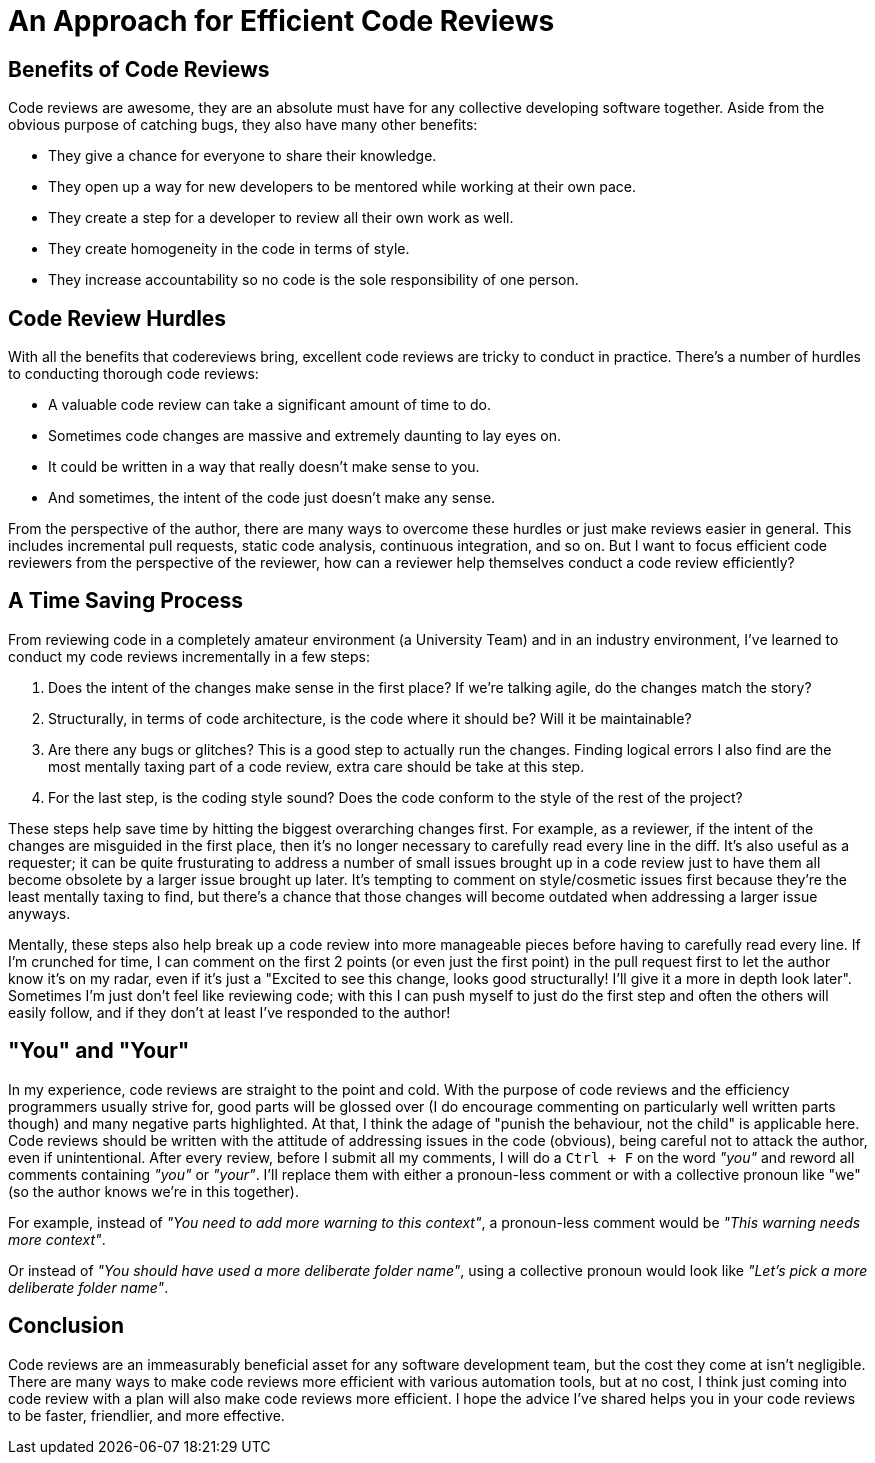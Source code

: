 [float]
= An Approach for Efficient Code Reviews

== Benefits of Code Reviews

Code reviews are awesome, they are an absolute must have for any collective developing software together.
Aside from the obvious purpose of catching bugs, they also have many other benefits:

* They give a chance for everyone to share their knowledge.

* They open up a way for new developers to be mentored while working at their own pace.

* They create a step for a developer to review all their own work as well.

* They create homogeneity in the code in terms of style.

* They increase accountability so no code is the sole responsibility of one person.

== Code Review Hurdles

With all the benefits that codereviews bring, excellent code reviews are tricky to conduct in practice.
There's a number of hurdles to conducting thorough code reviews:

* A valuable code review can take a significant amount of time to do.

* Sometimes code changes are massive and extremely daunting to lay eyes on.

* It could be written in a way that really doesn't make sense to you.

* And sometimes, the intent of the code just doesn't make any sense.

From the perspective of the author, there are many ways to overcome these hurdles or just make reviews easier in general.
This includes  incremental pull requests, static code analysis, continuous integration, and so on.
But I want to focus efficient code reviewers from the perspective of the reviewer, how can a reviewer help themselves conduct a code review efficiently?

== A Time Saving Process

From reviewing code in a completely amateur environment (a University Team) and in an industry environment, I've learned to conduct my code reviews incrementally in a few steps:

. Does the intent of the changes make sense in the first place? If we're talking agile, do the changes match the story?

. Structurally, in terms of code architecture, is the code where it should be? Will it be maintainable?

. Are there any bugs or glitches?
This is a good step to actually run the changes.
Finding logical errors I also find are the most mentally taxing part of a code review, extra care should be take at this step.

. For the last step, is the coding style sound?
Does the code conform to the style of the rest of the project?

These steps help save time by hitting the biggest overarching changes first.
For example, as a reviewer, if the intent of the changes are misguided in the first place, then it's no longer necessary to carefully read every line in the diff.
It's also useful as a requester; it can be quite frusturating to address a number of small issues brought up in a code review just to have them all become obsolete by a larger issue brought up later.
It's tempting to comment on style/cosmetic issues first because they're the least mentally taxing to find, but there's a chance that those changes will become outdated when addressing a larger issue anyways.

Mentally, these steps also help break up a code review into more manageable pieces before having to carefully read every line.
If I'm crunched for time, I can comment on the first 2 points (or even just the first point) in the pull request first to let the author know it's on my radar, even if it's just a "Excited to see this change, looks good structurally! I'll give it a more in depth look later". Sometimes I'm just don't feel like reviewing code; with this I can push myself to just do the first step and often the others will easily follow, and if they don't at least I've responded to the author!

== "You" and "Your"

In my experience, code reviews are straight to the point and cold.
With the purpose of code reviews and the efficiency programmers usually strive for, good parts will be glossed over (I do  encourage commenting on particularly well written parts though) and many negative parts highlighted.
At that, I think the adage of "punish the behaviour, not the child" is applicable here.
Code reviews should be written with the attitude of addressing issues in the code (obvious), being careful not to attack the author, even if unintentional.
After every review, before I submit all my comments, I will do a `Ctrl + F` on the word _"you"_ and reword all comments containing _"you"_ or _"your"_.
I'll replace them with either a pronoun-less comment or with a collective pronoun like "we" (so the author knows we're in this together).

For example, instead of _"You need to add more warning to this context"_, a pronoun-less comment would be _"This warning needs more context"_.

Or instead of _"You should have used a more deliberate folder name"_, using a collective pronoun would look like _"Let's pick a more deliberate folder name"_.

== Conclusion

Code reviews are an immeasurably beneficial asset for any software development team, but the cost they come at isn't negligible.
There are many ways to make code reviews more efficient with various automation tools, but at no cost, I think just coming into code review with a plan will also make code reviews more efficient.
I hope the advice I've shared helps you in your code reviews to be faster, friendlier, and more effective.


